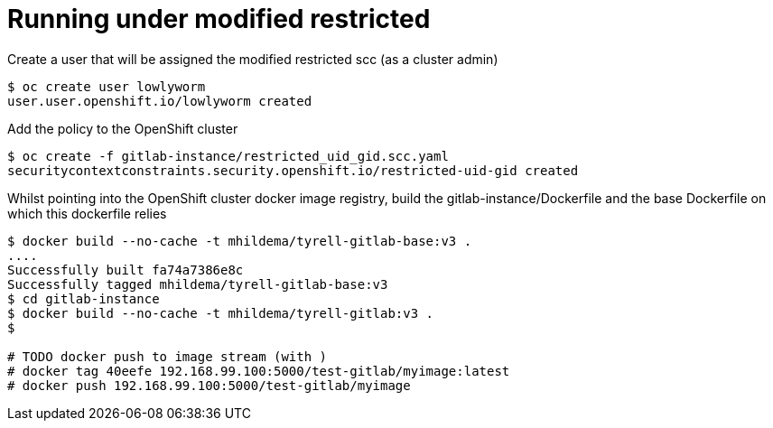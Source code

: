 # Running under modified restricted 

Create a user that will be assigned the modified restricted scc (as a cluster admin)

----
$ oc create user lowlyworm
user.user.openshift.io/lowlyworm created
----

Add the policy to the OpenShift cluster

----
$ oc create -f gitlab-instance/restricted_uid_gid.scc.yaml 
securitycontextconstraints.security.openshift.io/restricted-uid-gid created
----

Whilst pointing into the OpenShift cluster docker image registry, build the gitlab-instance/Dockerfile and the base Dockerfile on which this dockerfile relies

----
$ docker build --no-cache -t mhildema/tyrell-gitlab-base:v3 .
....
Successfully built fa74a7386e8c
Successfully tagged mhildema/tyrell-gitlab-base:v3
$ cd gitlab-instance
$ docker build --no-cache -t mhildema/tyrell-gitlab:v3 .
$ 

# TODO docker push to image stream (with )
# docker tag 40eefe 192.168.99.100:5000/test-gitlab/myimage:latest
# docker push 192.168.99.100:5000/test-gitlab/myimage